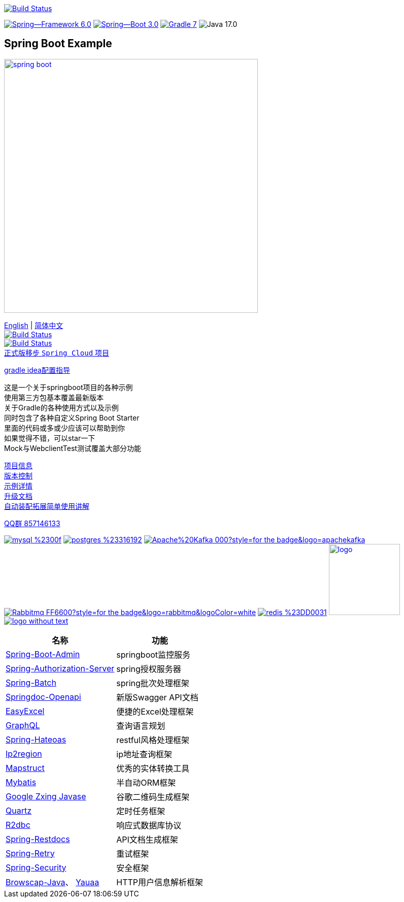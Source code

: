 image:https://github.com/livk-cloud/spring-boot-example/actions/workflows/gradle.yml/badge.svg?branch=main["Build Status",
link="https://github.com/livk-cloud/spring-boot-example/actions/workflows/gradle.yml"]

image:https://img.shields.io/badge/Spring--Framework-6.0.3-green[link="https://spring.io/projects/spring-framework"]
image:https://img.shields.io/badge/Spring--Boot-3.0.1-green[link="https://spring.io/projects/spring-framework"]
image:https://img.shields.io/badge/Gradle-7.6-blue[link="https://gradle.org/"]
image:https://img.shields.io/badge/Java-17.0.5-brightgreen[]

== Spring Boot Example

image:https://niixer.com/wp-content/uploads/2020/11/spring-boot.png[width=500,link="https://spring.io/projects/spring-boot"]

link:README-en.adoc[English] | link:README.adoc[简体中文] +
image:https://img.shields.io/badge/github-%23121011.svg?style=for-the-badge&logo=github&logoColor=white["Build Status",link="https://github.com/livk-cloud/spring-boot-example"] +
image:https://img.shields.io/badge/Gitee-C71D23?style=for-the-badge&logo=gitee&logoColor=white["Build Status",link="https://gitee.com/livk-cloud/spring-boot-example"] +
https://github.com/livk-cloud/spring-cloud-example[正式版移步 `Spring Cloud` 项目] +

link:gradle-idea.adoc[gradle idea配置指导]

这是一个关于springboot项目的各种示例 +
使用第三方包基本覆盖最新版本 +
关于Gradle的各种使用方式以及示例 +
同时包含了各种自定义Spring Boot Starter +
里面的代码或多或少应该可以帮助到你 +
如果觉得不错，可以star一下 +
Mock与WebclientTest测试覆盖大部分功能 +

link:gradle.properties[项目信息] +
link:gradle/libs.versions.toml[版本控制] +
link:example.adoc[示例详情] +
link:upgrade-log.adoc[升级文档] +
link:extension-spring-boot-autoconfigure/doc/extension-spring-boot-autoconfigure.adoc[自动装配拓展简单使用讲解] +

https://qm.qq.com/cgi-bin/qm/qr?k=7mqPb8JcXoDpFkk4Vx7CcFFrIXrIxbVE&jump_from=webapi&authKey=twOCFhCWeYIiP4DNWM91BjGcPXuxpWikyk2Dh+fFctht5xcvT9N8PUsVMUcKQvJf"[QQ群 857146133]

image:https://img.shields.io/badge/mysql-%2300f.svg?style=for-the-badge&logo=mysql&logoColor=white[link="https://www.mysql.com/"]
image:https://img.shields.io/badge/postgres-%23316192.svg?style=for-the-badge&logo=postgresql&logoColor=white[link="https://www.postgresql.org/"]
image:https://img.shields.io/badge/Apache%20Kafka-000?style=for-the-badge&logo=apachekafka[link="https://kafka.apache.org/"]
image:https://img.shields.io/badge/Rabbitmq-FF6600?style=for-the-badge&logo=rabbitmq&logoColor=white[link="https://www.rabbitmq.com/"]
image:https://img.shields.io/badge/redis-%23DD0031.svg?style=for-the-badge&logo=redis&logoColor=white[link="https://redis.io/"]
image:https://pulsar.apache.org/img/logo.svg[width=140 height=140,link="https://pulsar.apache.org/"]
image:https://clickhouse.com/docs/img/logo_without_text.svg[link="https://clickhouse.com/"]

[%autowidth]
|===
|名称 |功能

|https://codecentric.github.io/spring-boot-admin/[Spring-Boot-Admin]
|springboot监控服务

|https://spring.io/projects/spring-authorization-server[Spring-Authorization-Server]
|spring授权服务器

|https://spring.io/projects/spring-batch[Spring-Batch]
|spring批次处理框架

|https://springdoc.org/v2/#Introduction[Springdoc-Openapi]
|新版Swagger API文档

|https://easyexcel.opensource.alibaba.com/docs/current/[EasyExcel]
|便捷的Excel处理框架

|https://graphql.cn/[GraphQL]
|查询语言规划

|https://spring.io/projects/spring-hateoas[Spring-Hateoas]
|restful风格处理框架

|https://github.com/lionsoul2014/ip2region[Ip2region]
|ip地址查询框架

|https://mapstruct.org/[Mapstruct]
|优秀的实体转换工具

|https://mybatis.net.cn/[Mybatis]
|半自动ORM框架

|https://github.com/zxing/zxing[Google Zxing Javase]
|谷歌二维码生成框架

|https://www.quartz-scheduler.org/[Quartz]
|定时任务框架

|https://r2dbc.io/[R2dbc]
|响应式数据库协议

|https://spring.io/projects/spring-restdocs[Spring-Restdocs]
|API文档生成框架

|https://github.com/spring-projects/spring-retry[Spring-Retry]
|重试框架

|https://spring.io/projects/spring-security[Spring-Security]
|安全框架

|https://github.com/blueconic/browscap-java[Browscap-Java]、 https://yauaa.basjes.nl/[Yauaa]
|HTTP用户信息解析框架
|===

